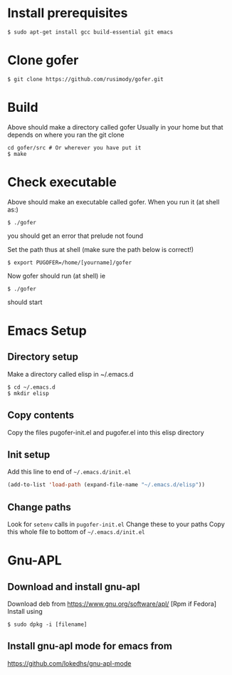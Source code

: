#+OPTIONS: toc:nil
* Install prerequisites
#+BEGIN_SRC shell
$ sudo apt-get install gcc build-essential git emacs
#+END_SRC
* Clone gofer
#+BEGIN_SRC shell
$ git clone https://github.com/rusimody/gofer.git
#+END_SRC
* Build

Above should make a directory called gofer Usually in your home but that depends on where you ran the git clone

#+BEGIN_SRC shell
cd gofer/src # Or wherever you have put it
$ make
#+END_SRC

* Check executable

Above should make an executable called gofer. When you run it (at shell as:)
#+BEGIN_SRC shell
$ ./gofer
#+END_SRC
you should get an error that prelude not found

Set the path thus at shell (make sure the path below is correct!)
#+BEGIN_SRC shell
$ export PUGOFER=/home/[yourname]/gofer
#+END_SRC
Now gofer should run (at shell) ie
#+BEGIN_SRC shell
$ ./gofer
#+END_SRC
should start

* Emacs Setup
** Directory setup

Make a directory called elisp in ~/.emacs.d
#+BEGIN_SRC shell
$ cd ~/.emacs.d
$ mkdir elisp
#+END_SRC
** Copy contents

   Copy the files pugofer-init.el and pugofer.el into this elisp directory
** Init setup

Add this line to end of =~/.emacs.d/init.el=

#+BEGIN_SRC lisp
(add-to-list 'load-path (expand-file-name "~/.emacs.d/elisp"))
#+END_SRC
** Change paths

Look for =setenv= calls in =pugofer-init.el=
Change these to your paths
Copy this whole file to bottom of =~/.emacs.d/init.el=

* Gnu-APL
** Download and install gnu-apl
Download deb from https://www.gnu.org/software/apl/  [Rpm if Fedora]
Install using 
#+BEGIN_SRC shell
$ sudo dpkg -i [filename]
#+END_SRC
** Install gnu-apl mode for emacs from
https://github.com/lokedhs/gnu-apl-mode

